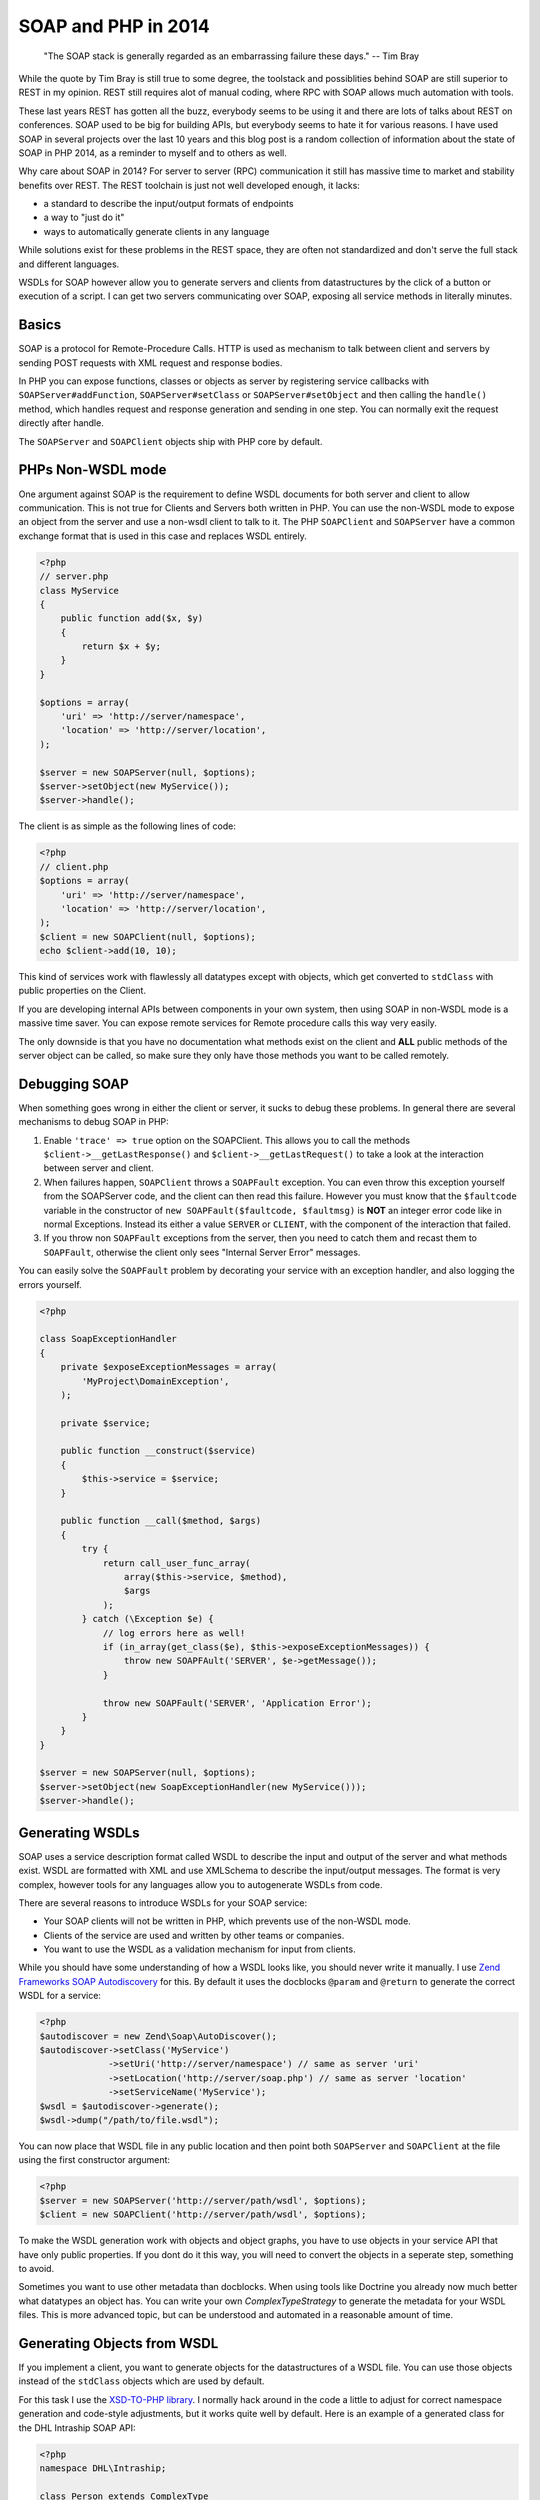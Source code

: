 SOAP and PHP in 2014
====================

    "The SOAP stack is generally regarded as an embarrassing failure these days."
    -- Tim Bray

While the quote by Tim Bray is still true to some degree, the toolstack and
possiblities behind SOAP are still superior to REST in my opinion. REST still
requires alot of manual coding, where RPC with SOAP allows much automation with
tools.

These last years REST has gotten all the buzz, everybody seems to be using it
and there are lots of talks about REST on conferences. SOAP used to be big for
building APIs, but everybody seems to hate it for various reasons. I have used
SOAP in several projects over the last 10 years and this blog post is a random
collection of information about the state of SOAP in PHP 2014, as a reminder
to myself and to others as well.

Why care about SOAP in 2014? For server to server (RPC) communication it still
has massive time to market and stability benefits over REST. The REST toolchain
is just not well developed enough, it lacks:

- a standard to describe the input/output formats of endpoints
- a way to "just do it"
- ways to automatically generate clients in any language

While solutions exist for these problems in the REST space, they are often not
standardized and don't serve the full stack and different languages.

WSDLs for SOAP however allow you to generate servers and clients from
datastructures by the click of a button or execution of a script. I can get two
servers communicating over SOAP, exposing all service methods in literally
minutes.

Basics
------

SOAP is a protocol for Remote-Procedure Calls. HTTP is used as mechanism
to talk between client and servers by sending POST requests with XML request
and response bodies.

In PHP you can expose functions, classes or objects as server by registering
service callbacks with
``SOAPServer#addFunction``, ``SOAPServer#setClass`` or
``SOAPServer#setObject`` and then calling the ``handle()`` method, which
handles request and response generation and sending in one step. You can
normally exit the request directly after handle.

The ``SOAPServer`` and ``SOAPClient`` objects ship with PHP core by default.

PHPs Non-WSDL mode
------------------

One argument against SOAP is the requirement to define WSDL documents for
both server and client to allow communication. This is not true for Clients and
Servers both written in PHP. You can use the non-WSDL mode to expose an object
from the server and use a non-wsdl client to talk to it. The PHP ``SOAPClient``
and ``SOAPServer`` have a common exchange format that is used in this case
and replaces WSDL entirely.

.. code-block:: php

    <?php
    // server.php
    class MyService
    {
        public function add($x, $y)
        {
            return $x + $y;
        }
    }

    $options = array(
        'uri' => 'http://server/namespace',
        'location' => 'http://server/location',
    );

    $server = new SOAPServer(null, $options);
    $server->setObject(new MyService());
    $server->handle();

The client is as simple as the following lines of code:

.. code-block:: php

    <?php
    // client.php
    $options = array(
        'uri' => 'http://server/namespace',
        'location' => 'http://server/location',
    );
    $client = new SOAPClient(null, $options);
    echo $client->add(10, 10);

This kind of services work with flawlessly all datatypes except with objects,
which get converted to ``stdClass`` with public properties on the Client.

If you are developing internal APIs between components in your own system,
then using SOAP in non-WSDL mode is a massive time saver. You can expose
remote services for Remote procedure calls this way very easily.

The only downside is that you have no documentation what methods exist on the
client and **ALL** public methods of the server object can be called, so make sure
they only have those methods you want to be called remotely.

Debugging SOAP
--------------

When something goes wrong in either the client or server, it sucks to debug
these problems. In general there are several mechanisms to debug SOAP in PHP:

1. Enable ``'trace' => true`` option on the SOAPClient. This allows you
   to call the methods ``$client->__getLastResponse()`` and
   ``$client->__getLastRequest()`` to take a look at the interaction between
   server and client.

2. When failures happen, ``SOAPClient`` throws a ``SOAPFault`` exception.
   You can even throw this exception yourself from the SOAPServer code,
   and the client can then read this failure. However you must know
   that the ``$faultcode`` variable in the constructor of ``new
   SOAPFault($faultcode, $faultmsg)`` is **NOT** an integer error code
   like in normal Exceptions. Instead its either a value ``SERVER`` or ``CLIENT``,
   with the component of the interaction that failed.

3. If you throw non ``SOAPFault`` exceptions from the server, then you
   need to catch them and recast them to ``SOAPFault``, otherwise
   the client only sees "Internal Server Error" messages.

You can easily solve the ``SOAPFault`` problem by decorating your service with an exception handler,
and also logging the errors yourself.

.. code-block:: php

    <?php

    class SoapExceptionHandler
    {
        private $exposeExceptionMessages = array(
            'MyProject\DomainException',
        );

        private $service;

        public function __construct($service)
        {
            $this->service = $service;
        }

        public function __call($method, $args)
        {
            try {
                return call_user_func_array(
                    array($this->service, $method),
                    $args
                );
            } catch (\Exception $e) {
                // log errors here as well!
                if (in_array(get_class($e), $this->exposeExceptionMessages)) {
                    throw new SOAPFAult('SERVER', $e->getMessage());
                }

                throw new SOAPFault('SERVER', 'Application Error');
            }
        }
    }

    $server = new SOAPServer(null, $options);
    $server->setObject(new SoapExceptionHandler(new MyService()));
    $server->handle();

Generating WSDLs
----------------

SOAP uses a service description format called WSDL to describe the input and
output of the server and what methods exist. WSDL are formatted with XML
and use XMLSchema to describe the input/output messages. The format is very
complex, however tools for any languages allow you to autogenerate WSDLs
from code.

There are several reasons to introduce WSDLs for your SOAP service:

- Your SOAP clients will not be written in PHP, which prevents use of the non-WSDL mode.
- Clients of the service are used and  written by other teams or companies.
- You want to use the WSDL as a validation mechanism for input from clients.

While you should have some understanding of how a WSDL looks like,
you should never write it manually. I use `Zend Frameworks SOAP Autodiscovery
<http://framework.zend.com/manual/2.0/en/modules/zend.soap.auto-discovery.html>`_ for this.
By default it uses the docblocks ``@param`` and ``@return`` to generate
the correct WSDL for a service:

.. code-block:: php

    <?php
    $autodiscover = new Zend\Soap\AutoDiscover();
    $autodiscover->setClass('MyService')
                 ->setUri('http://server/namespace') // same as server 'uri'
                 ->setLocation('http://server/soap.php') // same as server 'location'
                 ->setServiceName('MyService');
    $wsdl = $autodiscover->generate();
    $wsdl->dump("/path/to/file.wsdl");

You can now place that WSDL file in any public location and then point both
``SOAPServer`` and ``SOAPClient`` at the file using the first constructor
argument:

.. code-block:: php

    <?php
    $server = new SOAPServer('http://server/path/wsdl', $options);
    $client = new SOAPClient('http://server/path/wsdl', $options);

To make the WSDL generation work with objects and object graphs, you have
to use objects in your service API that have only public properties. If
you dont do it this way, you will need to convert the objects in a seperate
step, something to avoid.

Sometimes you want to use other metadata than docblocks. When using
tools like Doctrine you already now much better what datatypes an object has.
You can write your own `ComplexTypeStrategy` to generate the metadata
for your WSDL files. This is more advanced topic, but can be understood and
automated in a reasonable amount of time.

Generating Objects from WSDL
----------------------------

If you implement a client, you want to generate objects for the datastructures
of a WSDL file. You can use those objects instead of the ``stdClass`` objects
which are used by default.

For this task I use the `XSD-TO-PHP library
<https://github.com/moyarada/XSD-to-PHP>`_.  I normally hack around in the code
a little to adjust for correct namespace generation and code-style adjustments,
but it works quite well by default. Here is an example of a generated class
for the DHL Intraship SOAP API:

.. code-block:: php

    <?php
    namespace DHL\Intraship;

    class Person extends ComplexType
    {
      /**
       * 
       * @var salutation $salutation
       * @access public
       */
      public $salutation;

      /**
       * 
       * @var title $title
       * @access public
       */
      public $title;

      /**
       * 
       * @var firstname $firstname
       * @access public
       */
      public $firstname;

      /**
       * 
       * @var middlename $middlename
       * @access public
       */
      public $middlename;

      /**
       * 
       * @var lastname $lastname
       * @access public
       */
      public $lastname;
    }

The next thing you can generate is a classmap, that maps every WSDL Type to
your newly generated code, in the above example:

.. code-block:: php

    <?php

    $client = new SOAPClient($wsdl, array(
        'classmap' => array(
            'Person' => 'DHL\Intraship\Person',
            // all the other types
        )
    ));

SOAP with different Languages
-----------------------------

As long as you stay within the PHP world, SOAP is rather easy with both WSDL
and non-WSDL modes. Once you want to talk to Java or C# you need solve some
more problems.

The first thing to understand is that SOAP can actually talk in 4 different
modes. You can use 'document' or 'rpc' style, 'literal' or 'encoded'  use.
This post on the `IBM website
<http://www.ibm.com/developerworks/library/ws-whichwsdl/>`_ describes all the
different modes in much detail and I recommend everybody having to work with
SOAP to read it.

The essence from that article is, that you will always want to use
`document/literal` for your SOAP services, to be compliant with all languages,
wrapping each method call and response in its own Message Document.

However using this style is rather complicated in PHP itself, because
for every input and output message you need to create a wrapper object (or
array) with a specific structure.

You can fix this problem on the Server by using this `DocumentLiteralWrapper
<https://github.com/zendframework/zf2/blob/master/library/Zend/Soap/Server/DocumentLiteralWrapper.php>`_
class in Zend Framework 2. It has no external dependencies, so you can just
copy it into your project if you want.

To generate a WSDL for document/literal mode, use the following methods
on Zend Autodiscovery:

.. code-block:: php

    <?php
    $autodiscover = new Zend\Soap\AutoDiscover();
    $autodiscover->setBindingStyle(array('style' => 'document'))
                 ->setOperationStyle(array('use' => 'literal'));

Then use the wrapper like such:

.. code-block:: php

    <?php

    $server = new SOAPServer($wsdl, $options);
    $server->setObject(
        new \Zend\Soap\Server\DocumentLiteralWrapper(
            new SoapExceptionHandler(
                new MyService()
            )
        )
    );
    $server->handle();

SOAP Servers generated this way can be converted into a C# SOAP Client with a
bunch of button clicks from Visual Studio. It will generate both the Client
object and all the data transfer objects for you. Truely amazing.

Testing SOAP Interaction
------------------------

Because SOAP is very painful about the exact format of messages and rejects
invalid messages in the client already when they do not match the WSDL you
certainly want to Integration test your clients and servers.

You can do that in PHPUnit by using a client, that wraps a Server directly
and doesn't require a Webserver. Zend Framework 2 already has such an object,
named `Zend\Soap\Client\Local`. Its usage is simple:

.. code-block:: php

    <?php

    $server = new SOAPServer($wsdl, $options);
    $server->setObject(
        new \Zend\Soap\Server\DocumentLiteralWrapper(
            new SoapExceptionHandler(
                new MyService()
            )
        )
    );
    $client = new \Zend\Soap\Client\Local($server, $wsdl);
    $client->add(10, 10);

This will pass through the complete SOAP marshalling and unmarshalling
process and allow you test SOAP interaction.

If you want to take a look at the code of the Local client, `its very easy to
achieve this
<https://github.com/zendframework/zf2/blob/master/library/Zend/Soap/Client/Local.php>`_.

Versioning with SOAP/WSDL
-------------------------

If you want to version your SOAP Service, you will need to provide versioned
WSDL files on different URLs. You should never change the WSDL at a location,
because languages like C# statically create clients from the WSDL, never
talking to the WSDL again.

If you take care of your Service objects, then you can design them in a way
that you can use the same PHP service object for many different versions of the
WSDL file in a backwards compatible way. If your API changes alot, you might
need to implement different PHP service classes to allow for versioned APIs.

Conclusion
----------

While the full extent of SOAP and WSDL can be scary, they allow you to write
servers and clients for RPC communication between servers and languages very
easily. If you don't need to expose your API to the webbrowser via REST/JSON,
then using SOAP is a very good alternative to most of the handcrafting that is
necessary for REST APIs.

.. author:: default
.. categories:: PHP
.. tags:: PHP
.. comments::
